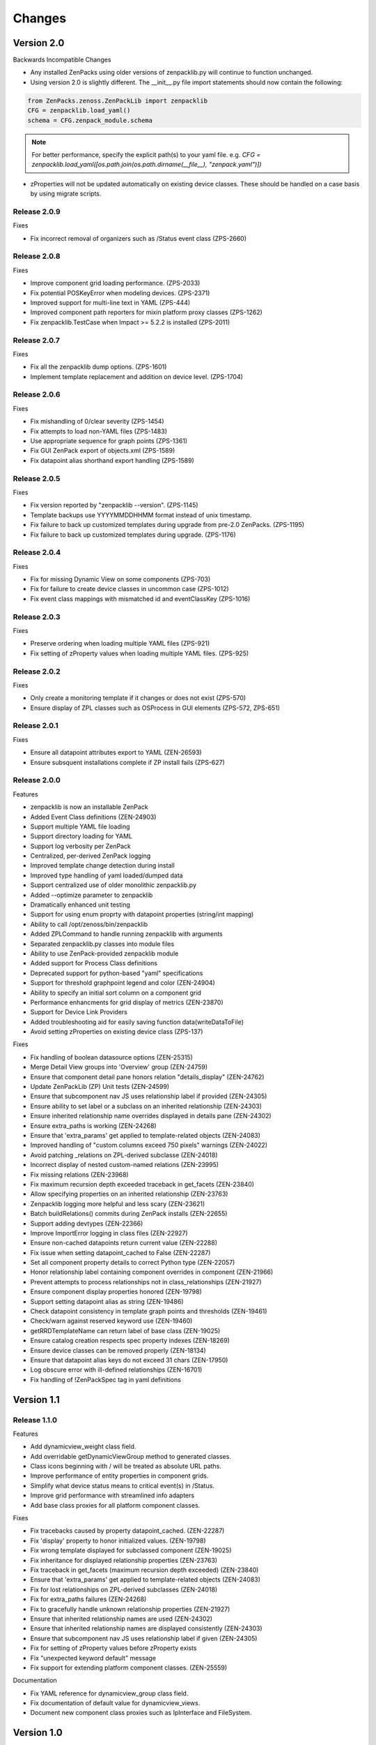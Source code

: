 .. _changes:

#######
Changes
#######

Version 2.0
===========

Backwards Incompatible Changes

* Any installed ZenPacks using older versions of zenpacklib.py will continue to function unchanged.
* Using version 2.0 is slightly different.  The __init__.py file import statements should now contain the following:

.. code-block:: python

    from ZenPacks.zenoss.ZenPackLib import zenpacklib
    CFG = zenpacklib.load_yaml()
    schema = CFG.zenpack_module.schema

.. note::

  For better performance, specify the explicit path(s) to your yaml file.  e.g. *CFG = zenpacklib.load_yaml([os.path.join(os.path.dirname(__file__), "zenpack.yaml")])*

* zProperties will not be updated automatically on existing device classes.  These should be handled on a case basis by using migrate scripts.

Release 2.0.9
-------------

Fixes

* Fix incorrect removal of organizers such as /Status event class (ZPS-2660)


Release 2.0.8
-------------

Fixes

* Improve component grid loading performance. (ZPS-2033)
* Fix potential POSKeyError when modeling devices. (ZPS-2371)
* Improved support for multi-line text in YAML (ZPS-444)
* Improved component path reporters for mixin platform proxy classes (ZPS-1262)
* Fix zenpacklib.TestCase when Impact >= 5.2.2 is installed (ZPS-2011)


Release 2.0.7
-------------

Fixes

* Fix all the zenpacklib dump options. (ZPS-1601)
* Implement template replacement and addition on device level. (ZPS-1704)


Release 2.0.6
-------------

Fixes

* Fix mishandling of 0/clear severity (ZPS-1454)
* Fix attempts to load non-YAML files (ZPS-1483)
* Use appropriate sequence for graph points (ZPS-1361)
* Fix GUI ZenPack export of objects.xml (ZPS-1589)
* Fix datapoint alias shorthand export handling (ZPS-1589)


Release 2.0.5
-------------

Fixes

* Fix version reported by "zenpacklib --version". (ZPS-1145)
* Template backups use YYYYMMDDHHMM format instead of unix timestamp.
* Fix failure to back up customized templates during upgrade from pre-2.0 ZenPacks. (ZPS-1195)
* Fix failure to back up customized templates during upgrade. (ZPS-1176)


Release 2.0.4
-------------

Fixes

* Fix for missing Dynamic View on some components (ZPS-703)
* Fix for failure to create device classes in uncommon case (ZPS-1012)
* Fix event class mappings with mismatched id and eventClassKey (ZPS-1016)


Release 2.0.3
-------------

Fixes

* Preserve ordering when loading multiple YAML files (ZPS-921)
* Fix setting of zProperty values when loading multiple YAML files. (ZPS-925)


Release 2.0.2
-------------

Fixes

* Only create a monitoring template if it changes or does not exist (ZPS-570)
* Ensure display of ZPL classes such as OSProcess in GUI elements (ZPS-572, ZPS-651)


Release 2.0.1
-------------

Fixes

* Ensure all datapoint attributes export to YAML (ZEN-26593)
* Ensure subsquent installations complete if ZP install fails (ZPS-627)


Release 2.0.0
-------------

Features

* zenpacklib is now an installable ZenPack
* Added Event Class definitions (ZEN-24903)
* Support multiple YAML file loading
* Support directory loading for YAML
* Support log verbosity per ZenPack
* Centralized, per-derived ZenPack logging
* Improved template change detection during install
* Improved type handling of yaml loaded/dumped data
* Support centralized use of older monolithic zenpacklib.py
* Added --optimize parameter to zenpacklib
* Dramatically enhanced unit testing
* Support for using enum proprty with datapoint properties (string/int mapping)
* Ability to call /opt/zenoss/bin/zenpacklib
* Added ZPLCommand to handle running zenpacklib with arguments
* Separated zenpacklib.py classes into module files
* Ability to use ZenPack-provided zenpacklib module
* Added support for Process Class definitions
* Deprecated support for python-based "yaml" specifications
* Support for threshold graphpoint legend and color (ZEN-24904)
* Ability to specify an initial sort column on a component grid
* Performance enhancments for grid display of metrics (ZEN-23870)
* Support for Device Link Providers
* Added troubleshooting aid for easily saving function data(writeDataToFile)
* Avoid setting zProperties on existing device class (ZPS-137)

Fixes

* Fix handling of boolean datasource options (ZEN-25315)
* Merge Detail View groups into 'Overview' group (ZEN-24759)
* Ensure that component detail pane honors relation "details_display" (ZEN-24762)
* Update ZenPackLib (ZP) Unit tests (ZEN-24599)
* Ensure that subcomponent nav JS uses relationship label if provided (ZEN-24305)
* Ensure ability to set label or a subclass on an inherited relationship (ZEN-24303)
* Ensure inherited relationship name overrides displayed in details pane (ZEN-24302)
* Ensure extra_paths is working (ZEN-24268)
* Ensure that 'extra_params' get applied to template-related objects (ZEN-24083)
* Improved handling of "custom columns exceed 750 pixels" warnings (ZEN-24022)
* Avoid patching _relations on ZPL-derived subclasse (ZEN-24018)
* Incorrect display of nested custom-named relations (ZEN-23995)
* Fix missing relations (ZEN-23968)
* Fix maximum recursion depth exceeded traceback in get_facets (ZEN-23840)
* Allow specifying properties on an inherited relationship (ZEN-23763)
* Zenpacklib logging  more helpful and less scary (ZEN-23621)
* Batch buildRelations() commits during ZenPack installs (ZEN-22655)
* Support adding devtypes (ZEN-22366)
* Improve ImportError logging in class files (ZEN-22927)
* Ensure non-cached datapoints return current value (ZEN-22288)
* Fix issue when setting datapoint_cached to False (ZEN-22287)
* Set all component property details to correct Python type (ZEN-22057)
* Honor relationship label containing component overrides in component (ZEN-21966)
* Prevent attempts to process relationships not in class_relationships (ZEN-21927)
* Ensure component display properties honored (ZEN-19798)
* Support setting datapoint alias as string (ZEN-19486)
* Check datapoint consistency in template graph points and thresholds (ZEN-19461)
* Check/warn against reserved keyword use (ZEN-19460)
* getRRDTemplateName can return label of base class (ZEN-19025)
* Ensure catalog creation respects spec property indexes (ZEN-18269)
* Ensure device classes can be removed properly (ZEN-18134)
* Ensure that datapoint alias keys do not exceed 31 chars (ZEN-17950)
* Log obscure error with ill-defined relationships (ZEN-16701)
* Fix handling of !ZenPackSpec tag in yaml definitions


Version 1.1
===========

Release 1.1.0
-------------

Features

* Add dynamicview_weight class field.
* Add overridable getDynamicViewGroup method to generated classes.
* Class icons beginning with / will be treated as absolute URL paths.
* Improve performance of entity properties in component grids.
* Simplify what device status means to critical event(s) in /Status.
* Improve grid performance with streamlined info adapters
* Add base class proxies for all platform component classes.

Fixes

* Fix tracebacks caused by property datapoint_cached. (ZEN-22287)
* Fix 'display' property to honor initialized values. (ZEN-19798)
* Fix wrong template displayed for subclassed component (ZEN-19025)
* Fix inheritance for displayed relationship properties (ZEN-23763)
* Fix traceback in get_facets (maximum recursion depth exceeded) (ZEN-23840)
* Ensure that 'extra_params' get applied to template-related objects (ZEN-24083)
* Fix for lost relationships on ZPL-derived subclasses (ZEN-24018)
* Fix for extra_paths failures (ZEN-24268)
* Fix to gracefully handle unknown relationship properties (ZEN-21927)
* Ensure that inherited relationship names are used (ZEN-24302)
* Ensure that inherited relationship names are displayed consistently (ZEN-24303)
* Ensure that subcomponent nav JS uses relationship label if given (ZEN-24305)
* Fix for setting of zProperty values before zProperty exists
* Fix "unexpected keyword default" message
* Fix support for extending platform component classes. (ZEN-25559)

Documentation

* Fix YAML reference for dynamicview_group class field.
* Fix documentation of default value for dynamicview_views.
* Document new component class proxies such as IpInterface and FileSystem.


Version 1.0
===========

Release 1.0.13
--------------

Fixes

* Honor graph and graphpoint ordering in zenpack.yaml. (ZEN-23590)


Release 1.0.12
--------------

Fixes 

* Fix tracebacks due to stale catalog entries. (ZEN-22592)
* Fix hidden zenpacklib errors due to unitialized logging.
* Prevent setting values on undefined zProperties.
* Drastically reduce catalog creation time.

Documentation

* Add missing types to zProperty documentation.


Release 1.0.11
--------------

Fixes

* Only show Dynamic View for components that support it. (ZEN-22391)
* Fix created __init__.py to work with zenpacklib.TestCase. (ZEN-22387)


Release 1.0.10
--------------

Fixes

* Fix display of nested component container-of-container. (ZEN-21897)

Documentation

* Fix graphpoint lineType documentation.


Release 1.0.9
-------------

Fixes

* Fix non-containing setters with standard device types. (ZEN-21747)
* Fix filtering of YAML templates in ZenPack export. (ZEN-21697)
* Prevent backups of unchanged monitoring templates. (ZEN-21719)


Release 1.0.8
-------------

Fixes

* Fix various dump_templates issues. (ZEN-18824)


Release 1.0.7
-------------

Fixes

* Fix dynamicview_relations type issue.


Release 1.0.6
-------------

Fixes

* Make YAML-defined JMX datasources work. (ZEN-21467)


Release 1.0.5
-------------

Fixes

* Fix KeyError on install after adding device class. (ZEN-21461)


Release 1.0.4
-------------

Features

* TestCase: Automatically load ZenPack's configure.zcml if it exists.
* Default to checkbox renderer for boolean properties. (ZEN-19585)

Fixes

* TestCase: Fix transaction error without DynamicView or Impact installed.
* Fix entity grid renderer to make it possible to click links into a new tab. (ZEN-19922)
* Fix enum property type. (ZEN-20769)


Release 1.0.3
-------------

Fixes

* Fix testing of SNMP datasources by converting OIDs to string.
* Fix for inherited relationships and properties not appearing in UI.


Release 1.0.2
-------------

Fixes

* Log YAML errors more concisely instead of full traceback. (ZEN-17681)
* Fix "[Object]" details panel display for custom renderers. (ZEN-17732)
* Fix handling of nested device class remove field.
* Fix KeyError when removing non-existent device class.
* Fix handling of datapoint rrdtype. (ZEN-18188)


Release 1.0.1
-------------

Features

* Add Class.extra_paths for controlling object path indexing.
* Add Class.filter_hide_from option.

Fixes

* Fix handling of class _properties and _relationships.
* Prefix ExtJS components to avoid conflicting zenpacklib versions.
* Fix handling of Class property types.
* Fix py_to_yaml for ZenPacks that subclass ZenPack.
* Remove superfluous YAML type hints from py_to_yaml conversion.
* Fix "Unable to find TEMPLATE_ID" installation error.
* Base component status on events in /Status event class.
* Fix removal of objects when PyYAML isn't installed.


Release 1.0.0
-------------

Features

* Added ability to define ZenPack with YAML.
* Added support for model classes and relationships.
* Added support for zProperties.
* Added support for device classes.
* Added support for monitoring templates.
* Added *create* command for creating ZenPacks from the command line.
* Added *lint* command to check YAML for correctness.
* Added *class_diagram* command to create yUML class diagram from YAML.
* Added *dump_templates* command to export monitoring templates to YAML.
* Added *py_to_yaml* command to convert old Python specs to YAML.
* Added *version* command to print zenpacklib's version.

Documentation

* Added first pass at documentation (`<http://zenpacklib.zenoss.com/>`_).

